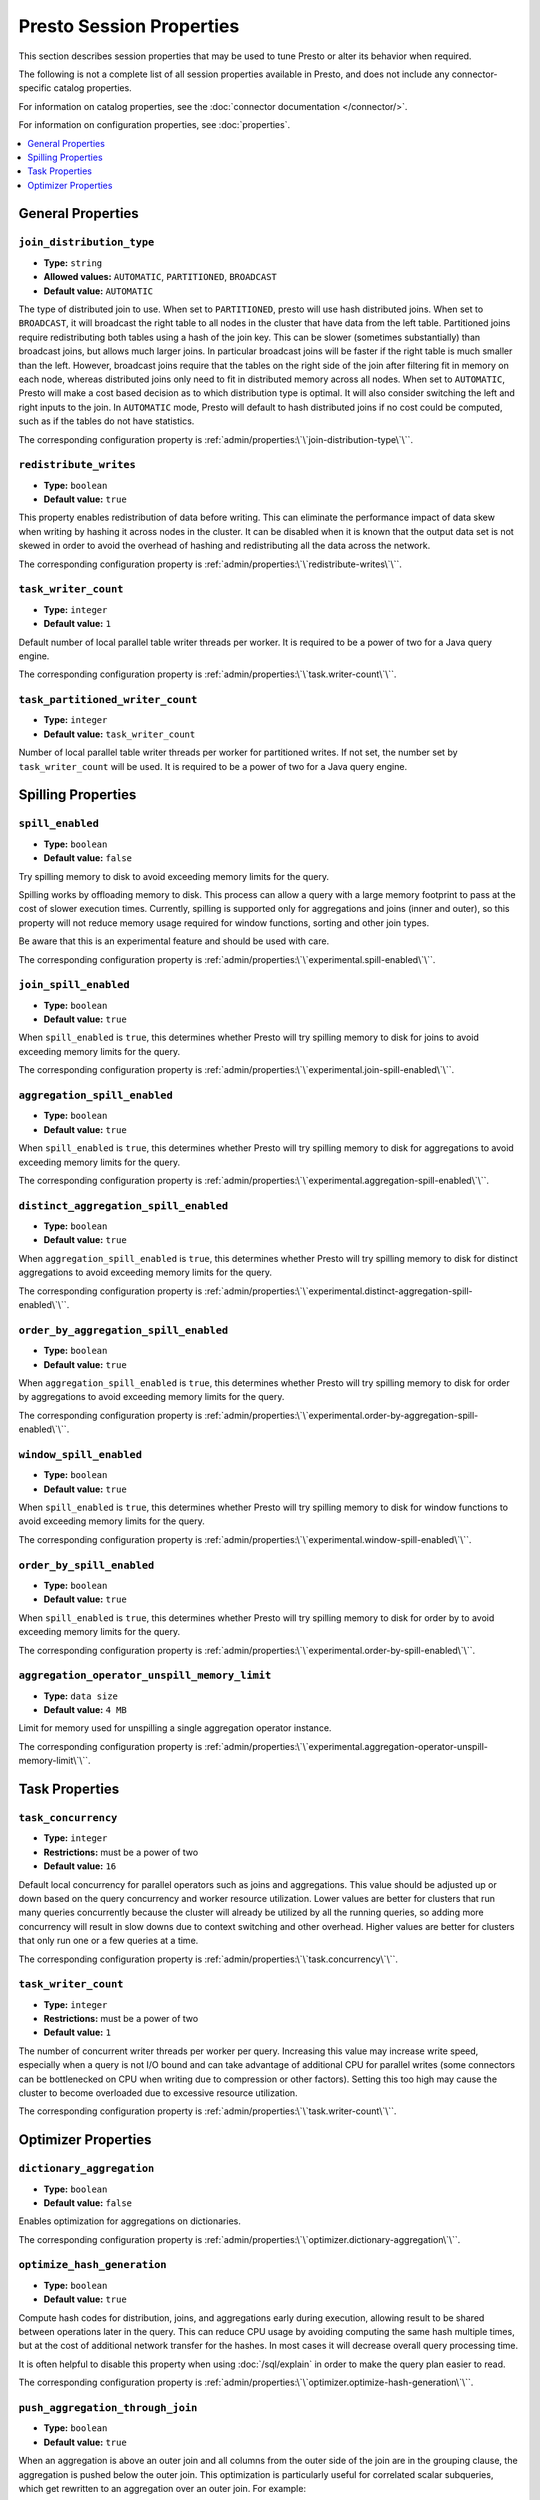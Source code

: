=========================
Presto Session Properties
=========================

This section describes session properties that may be used to tune 
Presto or alter its behavior when required.

The following is not a complete list of all session properties 
available in Presto, and does not include any connector-specific 
catalog properties. 

For information on catalog properties, see the :doc:`connector documentation </connector/>`.

For information on configuration properties, see :doc:`properties`.


.. contents::
    :local:
    :backlinks: none
    :depth: 1

General Properties
------------------

``join_distribution_type``
^^^^^^^^^^^^^^^^^^^^^^^^^^

* **Type:** ``string``
* **Allowed values:** ``AUTOMATIC``, ``PARTITIONED``, ``BROADCAST``
* **Default value:** ``AUTOMATIC``

The type of distributed join to use.  When set to ``PARTITIONED``, presto will
use hash distributed joins.  When set to ``BROADCAST``, it will broadcast the
right table to all nodes in the cluster that have data from the left table.
Partitioned joins require redistributing both tables using a hash of the join key.
This can be slower (sometimes substantially) than broadcast joins, but allows much
larger joins. In particular broadcast joins will be faster if the right table is
much smaller than the left.  However, broadcast joins require that the tables on the right
side of the join after filtering fit in memory on each node, whereas distributed joins
only need to fit in distributed memory across all nodes. When set to ``AUTOMATIC``,
Presto will make a cost based decision as to which distribution type is optimal.
It will also consider switching the left and right inputs to the join.  In ``AUTOMATIC``
mode, Presto will default to hash distributed joins if no cost could be computed, such as if
the tables do not have statistics. 

The corresponding configuration property is :ref:`admin/properties:\`\`join-distribution-type\`\``. 


``redistribute_writes``
^^^^^^^^^^^^^^^^^^^^^^^

* **Type:** ``boolean``
* **Default value:** ``true``

This property enables redistribution of data before writing. This can
eliminate the performance impact of data skew when writing by hashing it
across nodes in the cluster. It can be disabled when it is known that the
output data set is not skewed in order to avoid the overhead of hashing and
redistributing all the data across the network.

The corresponding configuration property is :ref:`admin/properties:\`\`redistribute-writes\`\``. 

``task_writer_count``
^^^^^^^^^^^^^^^^^^^^^

* **Type:** ``integer``
* **Default value:** ``1``

Default number of local parallel table writer threads per worker. It is required
to be a power of two for a Java query engine.

The corresponding configuration property is :ref:`admin/properties:\`\`task.writer-count\`\``. 

``task_partitioned_writer_count``
^^^^^^^^^^^^^^^^^^^^^^^^^^^^^^^^^

* **Type:** ``integer``
* **Default value:** ``task_writer_count``

Number of local parallel table writer threads per worker for partitioned writes. If not
set, the number set by ``task_writer_count`` will be used. It is required to be a power
of two for a Java query engine.

Spilling Properties
-------------------

``spill_enabled``
^^^^^^^^^^^^^^^^^

* **Type:** ``boolean``
* **Default value:** ``false``

Try spilling memory to disk to avoid exceeding memory limits for the query.

Spilling works by offloading memory to disk. This process can allow a query with a large memory
footprint to pass at the cost of slower execution times. Currently, spilling is supported only for
aggregations and joins (inner and outer), so this property will not reduce memory usage required for
window functions, sorting and other join types.

Be aware that this is an experimental feature and should be used with care.

The corresponding configuration property is :ref:`admin/properties:\`\`experimental.spill-enabled\`\``. 

``join_spill_enabled``
^^^^^^^^^^^^^^^^^^^^^^

* **Type:** ``boolean``
* **Default value:** ``true``

When ``spill_enabled`` is ``true``, this determines whether Presto will try spilling memory to disk for joins to
avoid exceeding memory limits for the query.

The corresponding configuration property is :ref:`admin/properties:\`\`experimental.join-spill-enabled\`\``. 

``aggregation_spill_enabled``
^^^^^^^^^^^^^^^^^^^^^^^^^^^^^

* **Type:** ``boolean``
* **Default value:** ``true``

When ``spill_enabled`` is ``true``, this determines whether Presto will try spilling memory to disk for aggregations to
avoid exceeding memory limits for the query.

The corresponding configuration property is :ref:`admin/properties:\`\`experimental.aggregation-spill-enabled\`\``. 

``distinct_aggregation_spill_enabled``
^^^^^^^^^^^^^^^^^^^^^^^^^^^^^^^^^^^^^^

* **Type:** ``boolean``
* **Default value:** ``true``

When ``aggregation_spill_enabled`` is ``true``, this determines whether Presto will try spilling memory to disk for distinct
aggregations to avoid exceeding memory limits for the query.

The corresponding configuration property is :ref:`admin/properties:\`\`experimental.distinct-aggregation-spill-enabled\`\``. 

``order_by_aggregation_spill_enabled``
^^^^^^^^^^^^^^^^^^^^^^^^^^^^^^^^^^^^^^

* **Type:** ``boolean``
* **Default value:** ``true``

When ``aggregation_spill_enabled`` is ``true``, this determines whether Presto will try spilling memory to disk for order by
aggregations to avoid exceeding memory limits for the query.

The corresponding configuration property is :ref:`admin/properties:\`\`experimental.order-by-aggregation-spill-enabled\`\``. 

``window_spill_enabled``
^^^^^^^^^^^^^^^^^^^^^^^^

* **Type:** ``boolean``
* **Default value:** ``true``

When ``spill_enabled`` is ``true``, this determines whether Presto will try spilling memory to disk for window functions to
avoid exceeding memory limits for the query.

The corresponding configuration property is :ref:`admin/properties:\`\`experimental.window-spill-enabled\`\``. 

``order_by_spill_enabled``
^^^^^^^^^^^^^^^^^^^^^^^^^^

* **Type:** ``boolean``
* **Default value:** ``true``

When ``spill_enabled`` is ``true``, this determines whether Presto will try spilling memory to disk for order by to
avoid exceeding memory limits for the query.

The corresponding configuration property is :ref:`admin/properties:\`\`experimental.order-by-spill-enabled\`\``. 

``aggregation_operator_unspill_memory_limit``
^^^^^^^^^^^^^^^^^^^^^^^^^^^^^^^^^^^^^^^^^^^^^^^^^^^^^^^^^^

* **Type:** ``data size``
* **Default value:** ``4 MB``

Limit for memory used for unspilling a single aggregation operator instance.

The corresponding configuration property is :ref:`admin/properties:\`\`experimental.aggregation-operator-unspill-memory-limit\`\``. 

Task Properties
---------------

``task_concurrency``
^^^^^^^^^^^^^^^^^^^^

* **Type:** ``integer``
* **Restrictions:** must be a power of two
* **Default value:** ``16``

Default local concurrency for parallel operators such as joins and aggregations.
This value should be adjusted up or down based on the query concurrency and worker
resource utilization. Lower values are better for clusters that run many queries
concurrently because the cluster will already be utilized by all the running
queries, so adding more concurrency will result in slow downs due to context
switching and other overhead. Higher values are better for clusters that only run
one or a few queries at a time. 

The corresponding configuration property is :ref:`admin/properties:\`\`task.concurrency\`\``. 

``task_writer_count``
^^^^^^^^^^^^^^^^^^^^^

* **Type:** ``integer``
* **Restrictions:** must be a power of two
* **Default value:** ``1``

The number of concurrent writer threads per worker per query. Increasing this value may
increase write speed, especially when a query is not I/O bound and can take advantage
of additional CPU for parallel writes (some connectors can be bottlenecked on CPU when
writing due to compression or other factors). Setting this too high may cause the cluster
to become overloaded due to excessive resource utilization. 

The corresponding configuration property is :ref:`admin/properties:\`\`task.writer-count\`\``. 

Optimizer Properties
--------------------

``dictionary_aggregation``
^^^^^^^^^^^^^^^^^^^^^^^^^^

* **Type:** ``boolean``
* **Default value:** ``false``

Enables optimization for aggregations on dictionaries. 

The corresponding configuration property is :ref:`admin/properties:\`\`optimizer.dictionary-aggregation\`\``. 

``optimize_hash_generation``
^^^^^^^^^^^^^^^^^^^^^^^^^^^^

* **Type:** ``boolean``
* **Default value:** ``true``

Compute hash codes for distribution, joins, and aggregations early during execution,
allowing result to be shared between operations later in the query. This can reduce
CPU usage by avoiding computing the same hash multiple times, but at the cost of
additional network transfer for the hashes. In most cases it will decrease overall
query processing time. 

It is often helpful to disable this property when using :doc:`/sql/explain` in order
to make the query plan easier to read.

The corresponding configuration property is :ref:`admin/properties:\`\`optimizer.optimize-hash-generation\`\``. 

``push_aggregation_through_join``
^^^^^^^^^^^^^^^^^^^^^^^^^^^^^^^^^

* **Type:** ``boolean``
* **Default value:** ``true``

When an aggregation is above an outer join and all columns from the outer side of the join
are in the grouping clause, the aggregation is pushed below the outer join. This optimization
is particularly useful for correlated scalar subqueries, which get rewritten to an aggregation
over an outer join. For example::

    SELECT * FROM item i
        WHERE i.i_current_price > (
            SELECT AVG(j.i_current_price) FROM item j
                WHERE i.i_category = j.i_category);

Enabling this optimization can substantially speed up queries by reducing
the amount of data that needs to be processed by the join.  However, it may slow down some
queries that have very selective joins. 

The corresponding configuration property is :ref:`admin/properties:\`\`optimizer.push-aggregation-through-join\`\``. 

``push_table_write_through_union``
^^^^^^^^^^^^^^^^^^^^^^^^^^^^^^^^^^

* **Type:** ``boolean``
* **Default value:** ``true``

Parallelize writes when using ``UNION ALL`` in queries that write data. This improves the
speed of writing output tables in ``UNION ALL`` queries because these writes do not require
additional synchronization when collecting results. Enabling this optimization can improve
``UNION ALL`` speed when write speed is not yet saturated. However, it may slow down queries
in an already heavily loaded system. 

The corresponding configuration property is :ref:`admin/properties:\`\`optimizer.push-table-write-through-union\`\``. 

``join_reordering_strategy``
^^^^^^^^^^^^^^^^^^^^^^^^^^^^

* **Type:** ``string``
* **Allowed values:** ``AUTOMATIC``, ``ELIMINATE_CROSS_JOINS``, ``NONE``
* **Default value:** ``AUTOMATIC``

The join reordering strategy to use.  ``NONE`` maintains the order the tables are listed in the
query.  ``ELIMINATE_CROSS_JOINS`` reorders joins to eliminate cross joins where possible and
otherwise maintains the original query order. When reordering joins it also strives to maintain the
original table order as much as possible. ``AUTOMATIC`` enumerates possible orders and uses
statistics-based cost estimation to determine the least cost order. If stats are not available or if
for any reason a cost could not be computed, the ``ELIMINATE_CROSS_JOINS`` strategy is used. 

The corresponding configuration property is :ref:`admin/properties:\`\`optimizer.join-reordering-strategy\`\``. 

``confidence_based_broadcast``
^^^^^^^^^^^^^^^^^^^^^^^^^^^^^^

* **Type:** ``boolean``
* **Default value:** ``false``

Enable broadcasting based on the confidence of the statistics that are being used, by
broadcasting the side of a joinNode which has the highest (``HIGH`` or ``FACT``) confidence statistics.
If both sides have the same confidence statistics, then the original behavior will be followed.

The corresponding configuration property is :ref:`admin/properties:\`\`optimizer.confidence-based-broadcast\`\``. 

``treat-low-confidence-zero-estimation-as-unknown``
^^^^^^^^^^^^^^^^^^^^^^^^^^^^^^^^^^^^^^^^^^^^^^^^^^^

* **Type:** ``boolean``
* **Default value:** ``false``

Enable treating ``LOW`` confidence, zero estimations as ``UNKNOWN`` during joins. 

The corresponding configuration property is :ref:`admin/properties:\`\`optimizer.treat-low-confidence-zero-estimation-as-unknown\`\``. 

``retry-query-with-history-based-optimization``
^^^^^^^^^^^^^^^^^^^^^^^^^^^^^^^^^^^^^^^^^^^^^^^

* **Type:** ``boolean``
* **Default value:** ``false``

Enable retry for failed queries who can potentially be helped by HBO. 

The corresponding configuration property is :ref:`admin/properties:\`\`optimizer.retry-query-with-history-based-optimization\`\``. 
